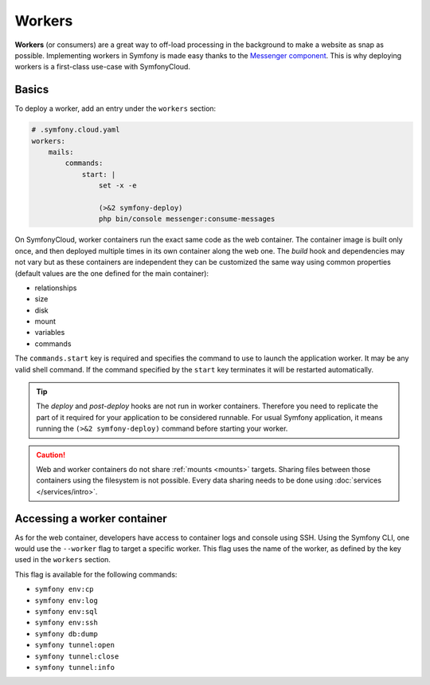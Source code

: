 Workers
=======

**Workers** (or consumers) are a great way to off-load processing in the
background to make a website as snap as possible. Implementing workers in
Symfony is made easy thanks to the `Messenger component
</doc/current/components/messenger.html>`_. This is why deploying workers is a
first-class use-case with SymfonyCloud.

Basics
------

To deploy a worker, add an entry under the ``workers`` section:

.. code-block:: yaml

    # .symfony.cloud.yaml
    workers:
        mails:
            commands:
                start: |
                    set -x -e

                    (>&2 symfony-deploy)
                    php bin/console messenger:consume-messages

On SymfonyCloud, worker containers run the exact same code as the web container.
The container image is built only once, and then deployed multiple times in its
own container along the web one. The *build* hook and dependencies may not vary
but as these containers are independent they can be customized the same way
using common properties (default values are the one defined for the main
container):

- relationships
- size
- disk
- mount
- variables
- commands

The ``commands.start`` key is required and specifies the command to use to
launch the application worker. It may be any valid shell command. If the command
specified by the ``start`` key terminates it will be restarted automatically.

.. tip::

    The *deploy* and *post-deploy* hooks are not run in worker containers.
    Therefore you need to replicate the part of it required for your application
    to be considered runnable. For usual Symfony application, it means running
    the ``(>&2 symfony-deploy)`` command before starting your worker.

.. caution::

    Web and worker containers do not share :ref:`mounts <mounts>` targets.
    Sharing files between those containers using the filesystem is not
    possible. Every data sharing needs to be done using :doc:`services
    </services/intro>`.

Accessing a worker container
----------------------------

As for the web container, developers have access to container logs and console
using SSH. Using the Symfony CLI, one would use the ``--worker`` flag to target
a specific worker. This flag uses the name of the worker, as defined by the key
used in the ``workers`` section.

This flag is available for the following commands:

- ``symfony env:cp``
- ``symfony env:log``
- ``symfony env:sql``
- ``symfony env:ssh``
- ``symfony db:dump``
- ``symfony tunnel:open``
- ``symfony tunnel:close``
- ``symfony tunnel:info``
